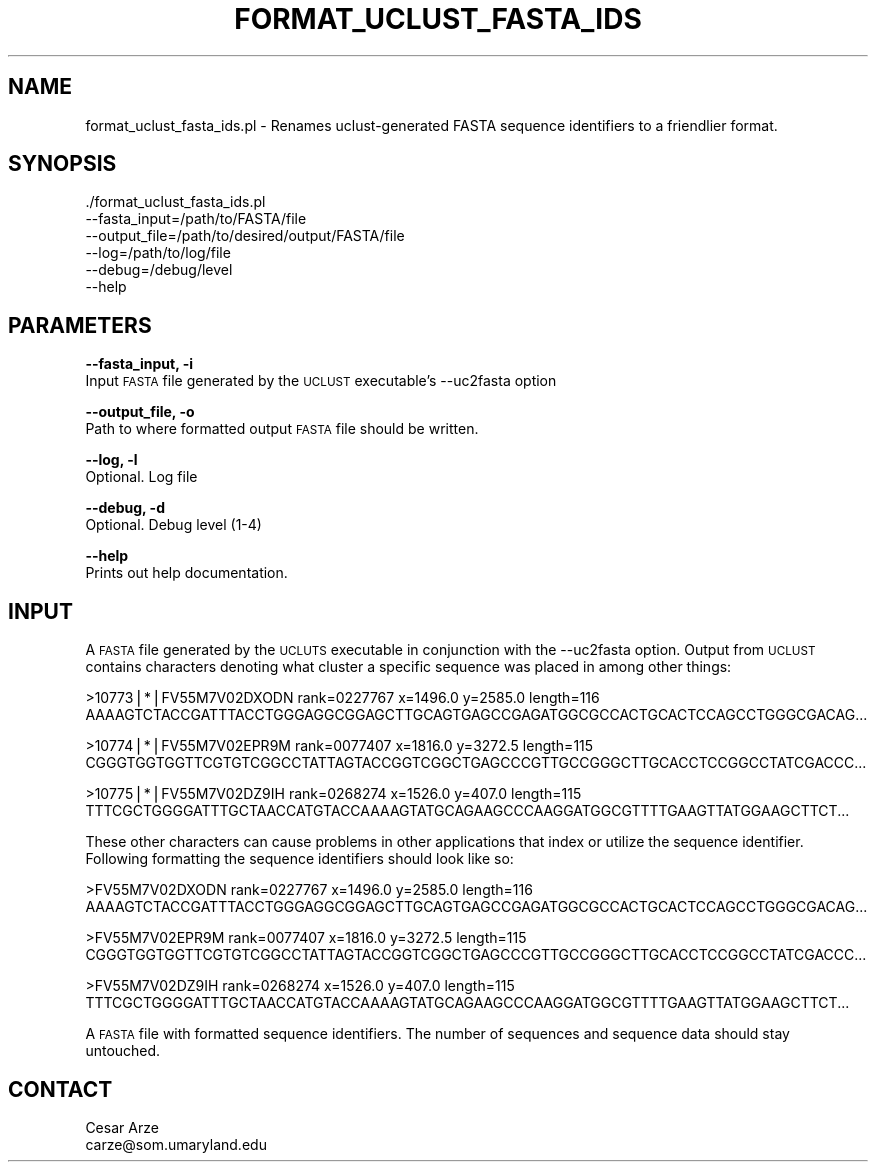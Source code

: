 .\" Automatically generated by Pod::Man v1.37, Pod::Parser v1.32
.\"
.\" Standard preamble:
.\" ========================================================================
.de Sh \" Subsection heading
.br
.if t .Sp
.ne 5
.PP
\fB\\$1\fR
.PP
..
.de Sp \" Vertical space (when we can't use .PP)
.if t .sp .5v
.if n .sp
..
.de Vb \" Begin verbatim text
.ft CW
.nf
.ne \\$1
..
.de Ve \" End verbatim text
.ft R
.fi
..
.\" Set up some character translations and predefined strings.  \*(-- will
.\" give an unbreakable dash, \*(PI will give pi, \*(L" will give a left
.\" double quote, and \*(R" will give a right double quote.  | will give a
.\" real vertical bar.  \*(C+ will give a nicer C++.  Capital omega is used to
.\" do unbreakable dashes and therefore won't be available.  \*(C` and \*(C'
.\" expand to `' in nroff, nothing in troff, for use with C<>.
.tr \(*W-|\(bv\*(Tr
.ds C+ C\v'-.1v'\h'-1p'\s-2+\h'-1p'+\s0\v'.1v'\h'-1p'
.ie n \{\
.    ds -- \(*W-
.    ds PI pi
.    if (\n(.H=4u)&(1m=24u) .ds -- \(*W\h'-12u'\(*W\h'-12u'-\" diablo 10 pitch
.    if (\n(.H=4u)&(1m=20u) .ds -- \(*W\h'-12u'\(*W\h'-8u'-\"  diablo 12 pitch
.    ds L" ""
.    ds R" ""
.    ds C` ""
.    ds C' ""
'br\}
.el\{\
.    ds -- \|\(em\|
.    ds PI \(*p
.    ds L" ``
.    ds R" ''
'br\}
.\"
.\" If the F register is turned on, we'll generate index entries on stderr for
.\" titles (.TH), headers (.SH), subsections (.Sh), items (.Ip), and index
.\" entries marked with X<> in POD.  Of course, you'll have to process the
.\" output yourself in some meaningful fashion.
.if \nF \{\
.    de IX
.    tm Index:\\$1\t\\n%\t"\\$2"
..
.    nr % 0
.    rr F
.\}
.\"
.\" For nroff, turn off justification.  Always turn off hyphenation; it makes
.\" way too many mistakes in technical documents.
.hy 0
.if n .na
.\"
.\" Accent mark definitions (@(#)ms.acc 1.5 88/02/08 SMI; from UCB 4.2).
.\" Fear.  Run.  Save yourself.  No user-serviceable parts.
.    \" fudge factors for nroff and troff
.if n \{\
.    ds #H 0
.    ds #V .8m
.    ds #F .3m
.    ds #[ \f1
.    ds #] \fP
.\}
.if t \{\
.    ds #H ((1u-(\\\\n(.fu%2u))*.13m)
.    ds #V .6m
.    ds #F 0
.    ds #[ \&
.    ds #] \&
.\}
.    \" simple accents for nroff and troff
.if n \{\
.    ds ' \&
.    ds ` \&
.    ds ^ \&
.    ds , \&
.    ds ~ ~
.    ds /
.\}
.if t \{\
.    ds ' \\k:\h'-(\\n(.wu*8/10-\*(#H)'\'\h"|\\n:u"
.    ds ` \\k:\h'-(\\n(.wu*8/10-\*(#H)'\`\h'|\\n:u'
.    ds ^ \\k:\h'-(\\n(.wu*10/11-\*(#H)'^\h'|\\n:u'
.    ds , \\k:\h'-(\\n(.wu*8/10)',\h'|\\n:u'
.    ds ~ \\k:\h'-(\\n(.wu-\*(#H-.1m)'~\h'|\\n:u'
.    ds / \\k:\h'-(\\n(.wu*8/10-\*(#H)'\z\(sl\h'|\\n:u'
.\}
.    \" troff and (daisy-wheel) nroff accents
.ds : \\k:\h'-(\\n(.wu*8/10-\*(#H+.1m+\*(#F)'\v'-\*(#V'\z.\h'.2m+\*(#F'.\h'|\\n:u'\v'\*(#V'
.ds 8 \h'\*(#H'\(*b\h'-\*(#H'
.ds o \\k:\h'-(\\n(.wu+\w'\(de'u-\*(#H)/2u'\v'-.3n'\*(#[\z\(de\v'.3n'\h'|\\n:u'\*(#]
.ds d- \h'\*(#H'\(pd\h'-\w'~'u'\v'-.25m'\f2\(hy\fP\v'.25m'\h'-\*(#H'
.ds D- D\\k:\h'-\w'D'u'\v'-.11m'\z\(hy\v'.11m'\h'|\\n:u'
.ds th \*(#[\v'.3m'\s+1I\s-1\v'-.3m'\h'-(\w'I'u*2/3)'\s-1o\s+1\*(#]
.ds Th \*(#[\s+2I\s-2\h'-\w'I'u*3/5'\v'-.3m'o\v'.3m'\*(#]
.ds ae a\h'-(\w'a'u*4/10)'e
.ds Ae A\h'-(\w'A'u*4/10)'E
.    \" corrections for vroff
.if v .ds ~ \\k:\h'-(\\n(.wu*9/10-\*(#H)'\s-2\u~\d\s+2\h'|\\n:u'
.if v .ds ^ \\k:\h'-(\\n(.wu*10/11-\*(#H)'\v'-.4m'^\v'.4m'\h'|\\n:u'
.    \" for low resolution devices (crt and lpr)
.if \n(.H>23 .if \n(.V>19 \
\{\
.    ds : e
.    ds 8 ss
.    ds o a
.    ds d- d\h'-1'\(ga
.    ds D- D\h'-1'\(hy
.    ds th \o'bp'
.    ds Th \o'LP'
.    ds ae ae
.    ds Ae AE
.\}
.rm #[ #] #H #V #F C
.\" ========================================================================
.\"
.IX Title "FORMAT_UCLUST_FASTA_IDS 1"
.TH FORMAT_UCLUST_FASTA_IDS 1 "2010-10-22" "perl v5.8.8" "User Contributed Perl Documentation"
.SH "NAME"
format_uclust_fasta_ids.pl \- Renames uclust\-generated FASTA sequence identifiers to a friendlier format.
.SH "SYNOPSIS"
.IX Header "SYNOPSIS"
\&./format_uclust_fasta_ids.pl
        \-\-fasta_input=/path/to/FASTA/file
        \-\-output_file=/path/to/desired/output/FASTA/file
        \-\-log=/path/to/log/file
        \-\-debug=/debug/level
        \-\-help
.SH "PARAMETERS"
.IX Header "PARAMETERS"
\&\fB\-\-fasta_input, \-i\fR
    Input \s-1FASTA\s0 file generated by the \s-1UCLUST\s0 executable's \-\-uc2fasta option
.PP
\&\fB\-\-output_file, \-o\fR
    Path to where formatted output \s-1FASTA\s0 file should be written.
.PP
\&\fB\-\-log, \-l\fR
    Optional. Log file
.PP
\&\fB\-\-debug, \-d\fR
    Optional. Debug level (1\-4)
.PP
\&\fB\-\-help\fR
    Prints out help documentation.
.SH "INPUT"
.IX Header "INPUT"
A \s-1FASTA\s0 file generated by the \s-1UCLUTS\s0 executable in conjunction with the \-\-uc2fasta option. 
Output from \s-1UCLUST\s0 contains characters denoting what cluster a specific sequence was placed in
among other things:
.PP
.Vb 2
\&    >10773|*|FV55M7V02DXODN rank=0227767 x=1496.0 y=2585.0 length=116
\&    AAAAGTCTACCGATTTACCTGGGAGGCGGAGCTTGCAGTGAGCCGAGATGGCGCCACTGCACTCCAGCCTGGGCGACAG...
.Ve
.PP
.Vb 2
\&    >10774|*|FV55M7V02EPR9M rank=0077407 x=1816.0 y=3272.5 length=115
\&    CGGGTGGTGGTTCGTGTCGGCCTATTAGTACCGGTCGGCTGAGCCCGTTGCCGGGCTTGCACCTCCGGCCTATCGACCC...
.Ve
.PP
.Vb 2
\&    >10775|*|FV55M7V02DZ9IH rank=0268274 x=1526.0 y=407.0 length=115
\&    TTTCGCTGGGGATTTGCTAACCATGTACCAAAAGTATGCAGAAGCCCAAGGATGGCGTTTTGAAGTTATGGAAGCTTCT...
.Ve
.PP
These other characters can cause problems in other applications that index or utilize the sequence identifier. 
Following formatting the sequence identifiers should look like so:
.PP
.Vb 2
\&    >FV55M7V02DXODN rank=0227767 x=1496.0 y=2585.0 length=116
\&    AAAAGTCTACCGATTTACCTGGGAGGCGGAGCTTGCAGTGAGCCGAGATGGCGCCACTGCACTCCAGCCTGGGCGACAG...
.Ve
.PP
.Vb 2
\&    >FV55M7V02EPR9M rank=0077407 x=1816.0 y=3272.5 length=115
\&    CGGGTGGTGGTTCGTGTCGGCCTATTAGTACCGGTCGGCTGAGCCCGTTGCCGGGCTTGCACCTCCGGCCTATCGACCC...
.Ve
.PP
.Vb 2
\&    >FV55M7V02DZ9IH rank=0268274 x=1526.0 y=407.0 length=115
\&    TTTCGCTGGGGATTTGCTAACCATGTACCAAAAGTATGCAGAAGCCCAAGGATGGCGTTTTGAAGTTATGGAAGCTTCT...
.Ve
.PP
A \s-1FASTA\s0 file with formatted sequence identifiers. The number of sequences and sequence data should stay untouched.     
.SH "CONTACT"
.IX Header "CONTACT"
.Vb 2
\&    Cesar Arze
\&    carze@som.umaryland.edu
.Ve
